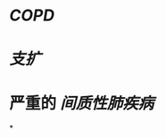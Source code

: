 :PROPERTIES:
:ID:	C6416096-BA2C-4CC5-8968-8CAF3ECDD092
:END:

* [[COPD]]
* [[支扩]]
* 严重的 [[间质性肺疾病]]
*